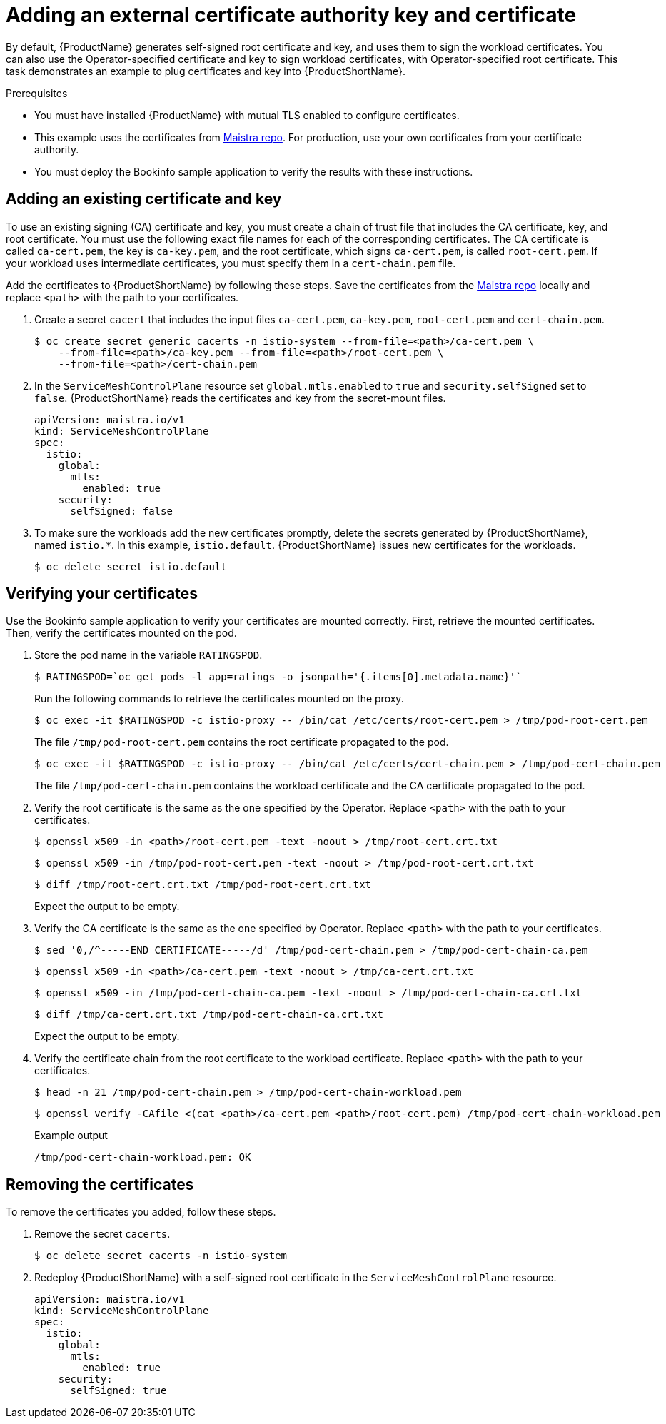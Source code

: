 // Module included in the following assemblies:
//
// * service_mesh/service_mesh_user_guide/ossm-security.adoc

[id="ossm-cert-manage"]
= Adding an external certificate authority key and certificate

By default, {ProductName} generates self-signed root certificate and key, and uses them to sign the workload certificates. You can also use the Operator-specified certificate and key to sign workload certificates, with Operator-specified root certificate. This task demonstrates an example to plug certificates and key into {ProductShortName}.

.Prerequisites

* You must have installed {ProductName} with mutual TLS enabled to configure certificates.
* This example uses the certificates from link:https://github.com/maistra/istio/tree/maistra-2.0/samples/certs[Maistra repo]. For production, use your own certificates from your certificate authority.
* You must deploy the Bookinfo sample application to verify the results with these instructions.

[id="ossm-cert-manage-add-cert-key"]
== Adding an existing certificate and key

To use an existing signing (CA) certificate and key, you must create a chain of trust file that includes the CA certificate, key, and root certificate. You must use the following exact file names for each of the corresponding certificates. The CA certificate is called `ca-cert.pem`, the key is `ca-key.pem`, and the root certificate, which signs `ca-cert.pem`, is called `root-cert.pem`. If your workload uses intermediate certificates, you must specify them in a `cert-chain.pem` file. 

Add the certificates to {ProductShortName} by following these steps. Save the certificates from the link:https://github.com/maistra/istio/tree/maistra-2.0/samples/certs[Maistra repo] locally and replace `<path>` with the path to your certificates.

1. Create a secret `cacert` that includes the input files `ca-cert.pem`, `ca-key.pem`, `root-cert.pem` and `cert-chain.pem`.
+
[source,terminal]
----
$ oc create secret generic cacerts -n istio-system --from-file=<path>/ca-cert.pem \
    --from-file=<path>/ca-key.pem --from-file=<path>/root-cert.pem \
    --from-file=<path>/cert-chain.pem
----
+
2. In the `ServiceMeshControlPlane` resource set `global.mtls.enabled` to `true` and `security.selfSigned` set to `false`. {ProductShortName} reads the certificates and key from the secret-mount files.
+
[source,yaml]
----
apiVersion: maistra.io/v1
kind: ServiceMeshControlPlane
spec:
  istio:
    global:
      mtls:
        enabled: true
    security:
      selfSigned: false
----
+
3. To make sure the workloads add the new certificates promptly, delete the secrets generated by {ProductShortName}, named `istio.*`. In this example, `istio.default`. {ProductShortName} issues new certificates for the workloads.
+
[source,terminal]
----
$ oc delete secret istio.default
----

[id="ossm-cert-manage-verify-cert"]
== Verifying your certificates

Use the Bookinfo sample application to verify your certificates are mounted correctly. First, retrieve the mounted certificates. Then, verify the certificates mounted on the pod.

1. Store the pod name in the variable `RATINGSPOD`.
+
[source,terminal]
----
$ RATINGSPOD=`oc get pods -l app=ratings -o jsonpath='{.items[0].metadata.name}'`
----
+
Run the following commands to retrieve the certificates mounted on the proxy.
+
[source,terminal]
----
$ oc exec -it $RATINGSPOD -c istio-proxy -- /bin/cat /etc/certs/root-cert.pem > /tmp/pod-root-cert.pem
----
+
The file `/tmp/pod-root-cert.pem` contains the root certificate propagated to the pod.
+
[source,terminal]
----
$ oc exec -it $RATINGSPOD -c istio-proxy -- /bin/cat /etc/certs/cert-chain.pem > /tmp/pod-cert-chain.pem
----
+
The file `/tmp/pod-cert-chain.pem` contains the workload certificate and the CA certificate propagated to the pod.
+
3. Verify the root certificate is the same as the one specified by the Operator. Replace `<path>` with the path to your certificates.
+
[source,terminal]
----
$ openssl x509 -in <path>/root-cert.pem -text -noout > /tmp/root-cert.crt.txt
----
+
[source,terminal]
----
$ openssl x509 -in /tmp/pod-root-cert.pem -text -noout > /tmp/pod-root-cert.crt.txt
----
+
[source,terminal]
----
$ diff /tmp/root-cert.crt.txt /tmp/pod-root-cert.crt.txt
----
+
Expect the output to be empty.
+
4. Verify the CA certificate is the same as the one specified by Operator. Replace `<path>` with the path to your certificates.
+
[source,terminal]
----
$ sed '0,/^-----END CERTIFICATE-----/d' /tmp/pod-cert-chain.pem > /tmp/pod-cert-chain-ca.pem
----
+
[source,terminal]
----
$ openssl x509 -in <path>/ca-cert.pem -text -noout > /tmp/ca-cert.crt.txt
----
+
[source,terminal]
----
$ openssl x509 -in /tmp/pod-cert-chain-ca.pem -text -noout > /tmp/pod-cert-chain-ca.crt.txt
----
+
[source,terminal]
----
$ diff /tmp/ca-cert.crt.txt /tmp/pod-cert-chain-ca.crt.txt
----
+
Expect the output to be empty.
+
5. Verify the certificate chain from the root certificate to the workload certificate. Replace `<path>` with the path to your certificates.
+
[source,terminal]
----
$ head -n 21 /tmp/pod-cert-chain.pem > /tmp/pod-cert-chain-workload.pem
----
+
[source,terminal]
----
$ openssl verify -CAfile <(cat <path>/ca-cert.pem <path>/root-cert.pem) /tmp/pod-cert-chain-workload.pem
----
+
.Example output
[source,terminal]
----
/tmp/pod-cert-chain-workload.pem: OK
----

[id="ossm-cert-cleanup"]
== Removing the certificates

To remove the certificates you added, follow these steps.

1. Remove the secret `cacerts`.
+
[source,terminal]
----
$ oc delete secret cacerts -n istio-system
----
+
2. Redeploy {ProductShortName} with a self-signed root certificate in the `ServiceMeshControlPlane` resource.
+
[source,yaml]
----
apiVersion: maistra.io/v1
kind: ServiceMeshControlPlane
spec:
  istio:
    global:
      mtls:
        enabled: true
    security:
      selfSigned: true
----
